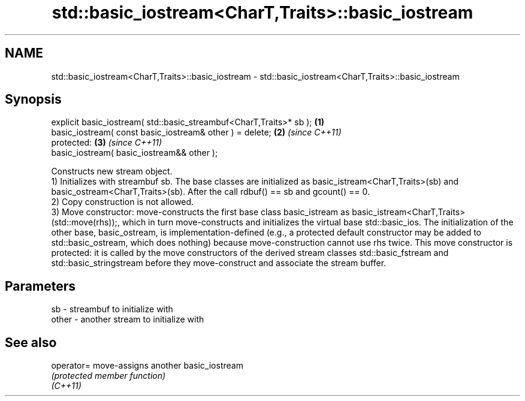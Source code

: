 .TH std::basic_iostream<CharT,Traits>::basic_iostream 3 "2020.03.24" "http://cppreference.com" "C++ Standard Libary"
.SH NAME
std::basic_iostream<CharT,Traits>::basic_iostream \- std::basic_iostream<CharT,Traits>::basic_iostream

.SH Synopsis

  explicit basic_iostream( std::basic_streambuf<CharT,Traits>* sb ); \fB(1)\fP
  basic_iostream( const basic_iostream& other ) = delete;            \fB(2)\fP \fI(since C++11)\fP
  protected:                                                         \fB(3)\fP \fI(since C++11)\fP
  basic_iostream( basic_iostream&& other );

  Constructs new stream object.
  1) Initializes with streambuf sb. The base classes are initialized as basic_istream<CharT,Traits>(sb) and basic_ostream<CharT,Traits>(sb). After the call rdbuf() == sb and gcount() == 0.
  2) Copy construction is not allowed.
  3) Move constructor: move-constructs the first base class basic_istream as basic_istream<CharT,Traits>(std::move(rhs));, which in turn move-constructs and initializes the virtual base std::basic_ios. The initialization of the other base, basic_ostream, is implementation-defined (e.g., a protected default constructor may be added to std::basic_ostream, which does nothing) because move-construction cannot use rhs twice. This move constructor is protected: it is called by the move constructors of the derived stream classes std::basic_fstream and std::basic_stringstream before they move-construct and associate the stream buffer.

.SH Parameters


  sb    - streambuf to initialize with
  other - another stream to initialize with


.SH See also



  operator= move-assigns another basic_iostream
            \fI(protected member function)\fP
  \fI(C++11)\fP





